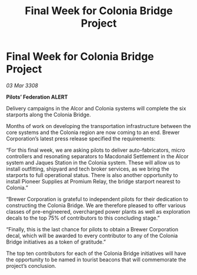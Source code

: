 :PROPERTIES:
:ID:       2163a6b0-51ca-43ec-98a8-bf842991eff0
:END:
#+title: Final Week for Colonia Bridge Project
#+filetags: :galnet:

* Final Week for Colonia Bridge Project

/03 Mar 3308/

*Pilots’ Federation ALERT* 

Delivery campaigns in the Alcor and Colonia systems will complete the six starports along the Colonia Bridge. 

Months of work on developing the transportation infrastructure between the core systems and the Colonia region are now coming to an end. Brewer Corporation’s latest press release specified the requirements: 

“For this final week, we are asking pilots to deliver auto-fabricators, micro controllers and resonating separators to Macdonald Settlement in the Alcor system and Jaques Station in the Colonia system. These will allow us to install outfitting, shipyard and tech broker services, as we bring the starports to full operational status. There is also another opportunity to install Pioneer Supplies at Promium Relay, the bridge starport nearest to Colonia.” 

“Brewer Corporation is grateful to independent pilots for their dedication to constructing the Colonia Bridge. We are therefore pleased to offer various classes of pre-engineered, overcharged power plants as well as exploration decals to the top 75% of contributors to this concluding stage.” 

“Finally, this is the last chance for pilots to obtain a Brewer Corporation decal, which will be awarded to every contributor to any of the Colonia Bridge initiatives as a token of gratitude.” 

The top ten contributors for each of the Colonia Bridge initiatives will have the opportunity to be named in tourist beacons that will commemorate the project’s conclusion.
